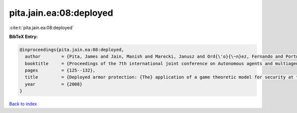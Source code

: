 pita.jain.ea:08:deployed
========================

:cite:t:`pita.jain.ea:08:deployed`

**BibTeX Entry:**

.. code-block:: bibtex

   @inproceedings{pita.jain.ea:08:deployed,
     author        = {Pita, James and Jain, Manish and Marecki, Janusz and Ord{\'o}{\~n}ez, Fernando and Portway, Christopher and Tambe, Milind and Western, Craig and Paruchuri, Praveen and Kraus, Sarit},
     booktitle     = {Proceedings of the 7th international joint conference on Autonomous agents and multiagent systems: Industrial track},
     pages         = {125--132},
     title         = {Deployed armor protection: {The} application of a game theoretic model for security at the {Los Angeles} international airport},
     year          = {2008}
   }

`Back to index <../By-Cite-Keys.html>`__

